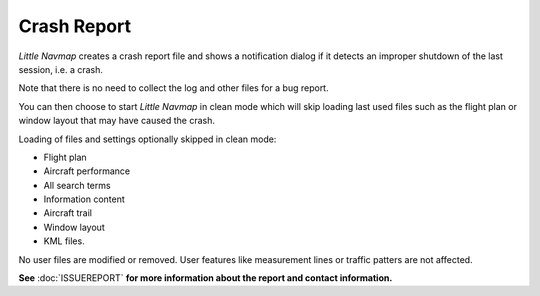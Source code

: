 Crash Report
--------------------------------------------------------------

*Little Navmap* creates a crash report file and shows
a notification dialog if it detects an improper shutdown of the last session, i.e. a crash.

Note that there is no need to collect the log and other files for a bug report.

You can then choose to start *Little Navmap* in clean mode which will skip loading last used files such as the
flight plan or window layout that may have caused the crash.

Loading of files and settings optionally skipped in clean mode:

-  Flight plan
-  Aircraft performance
-  All search terms
-  Information content
-  Aircraft trail
-  Window layout
-  KML files.

No user files are modified or removed. User features like measurement lines or traffic patters are not affected.

**See** :doc:`ISSUEREPORT` **for more information about the report and contact information.**
